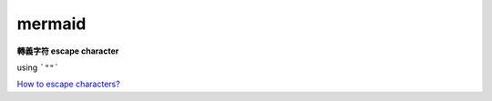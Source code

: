 mermaid
####################


**轉義字符 escape character**

using ```""```

`How to escape characters? <https://github.com/mermaid-js/mermaid/issues/170>`_